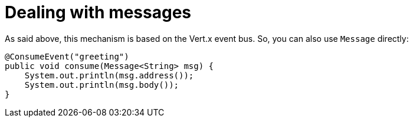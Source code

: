[id="dealing-with-messages_{context}"]
= Dealing with messages

As said above, this mechanism is based on the Vert.x event bus. So, you can also use `Message` directly:

[source,java]
----
@ConsumeEvent("greeting")
public void consume(Message<String> msg) {
    System.out.println(msg.address());
    System.out.println(msg.body());
}
----
